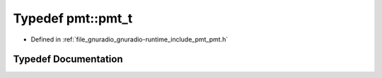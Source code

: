 .. _exhale_typedef_namespacepmt_1a94a208b58dc16675b02674c28784d88b:

Typedef pmt::pmt_t
==================

- Defined in :ref:`file_gnuradio_gnuradio-runtime_include_pmt_pmt.h`


Typedef Documentation
---------------------


.. doxygentypedef:: pmt::pmt_t
   :project: gnuradio